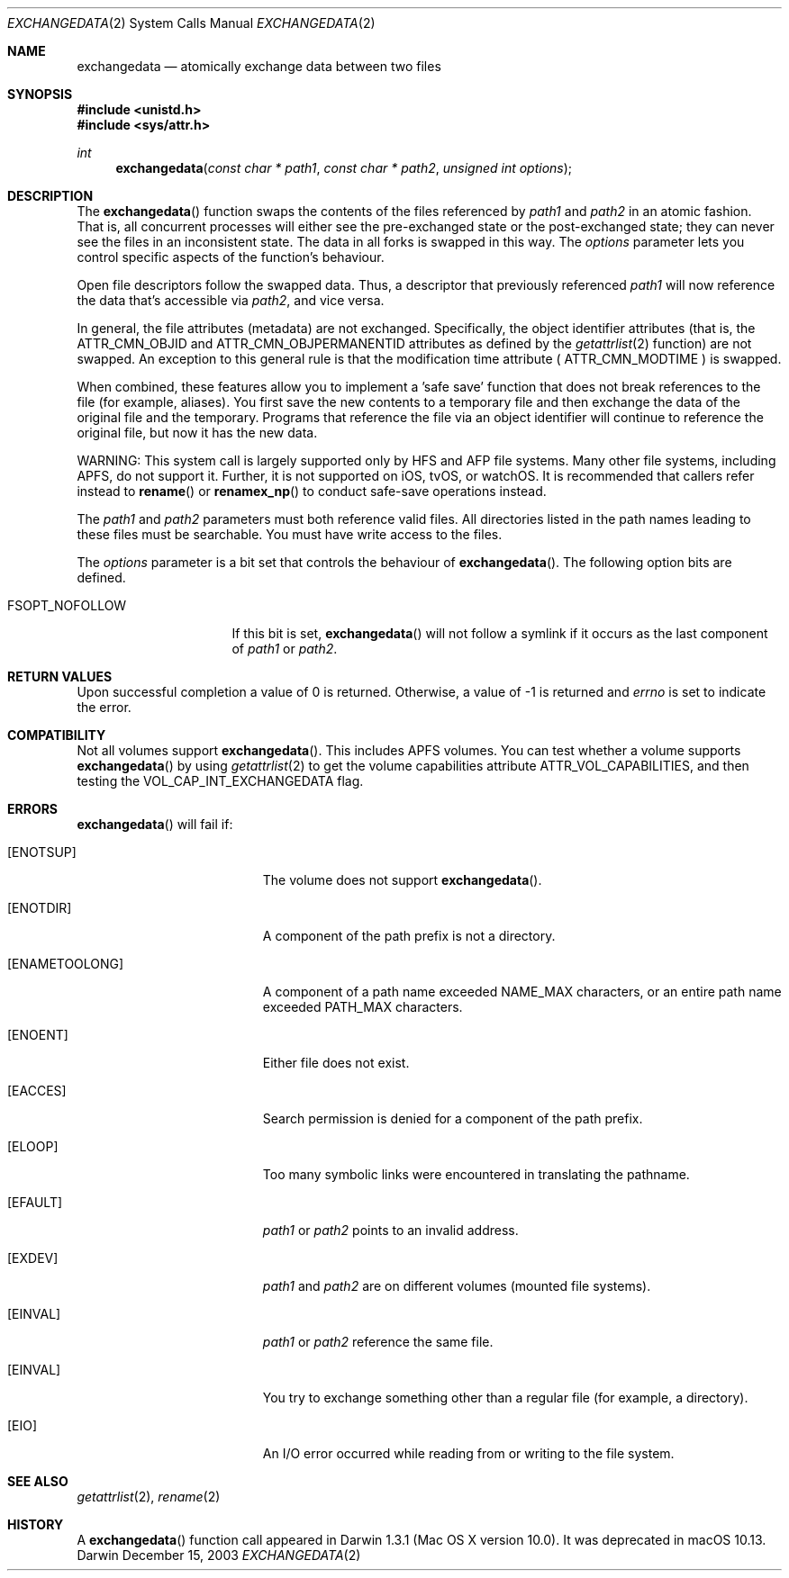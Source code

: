 .\" Copyright (c) 2003 Apple Computer, Inc. All rights reserved.
.\" 
.\" The contents of this file constitute Original Code as defined in and
.\" are subject to the Apple Public Source License Version 1.1 (the
.\" "License").  You may not use this file except in compliance with the
.\" License.  Please obtain a copy of the License at
.\" http://www.apple.com/publicsource and read it before using this file.
.\" 
.\" This Original Code and all software distributed under the License are
.\" distributed on an "AS IS" basis, WITHOUT WARRANTY OF ANY KIND, EITHER
.\" EXPRESS OR IMPLIED, AND APPLE HEREBY DISCLAIMS ALL SUCH WARRANTIES,
.\" INCLUDING WITHOUT LIMITATION, ANY WARRANTIES OF MERCHANTABILITY,
.\" FITNESS FOR A PARTICULAR PURPOSE OR NON-INFRINGEMENT.  Please see the
.\" License for the specific language governing rights and limitations
.\" under the License.
.\" 
.\"     @(#)exchangedata.2
.
.Dd December 15, 2003
.Dt EXCHANGEDATA 2
.Os Darwin
.Sh NAME
.Nm exchangedata
.Nd atomically exchange data between two files
.Sh SYNOPSIS
.Fd #include <unistd.h>
.Fd #include <sys/attr.h>
.Ft int
.Fn exchangedata "const char * path1" "const char * path2" "unsigned int options"
.
.Sh DESCRIPTION
The
.Fn exchangedata
function swaps the contents of the files referenced by 
.Fa path1 
and 
.Fa path2 
in an atomic fashion. 
That is, all concurrent processes will either see the pre-exchanged state or the 
post-exchanged state; they can never see the files in an inconsistent state.
The data in all forks is swapped in this way. 
The 
.Fa options 
parameter lets you control specific aspects of the function's behaviour.
.Pp
.
Open file descriptors follow the swapped data.
Thus, a descriptor that previously referenced 
.Fa path1 
will now reference the data that's accessible via 
.Fa path2 ,
and vice versa.
.Pp
.
In general, the file attributes (metadata) are not exchanged.
Specifically, the object identifier attributes (that is, the 
.Dv ATTR_CMN_OBJID 
and
.Dv ATTR_CMN_OBJPERMANENTID 
attributes as defined by the 
.Xr getattrlist 2 
function) are not swapped.
An exception to this general rule is that the modification time attribute (
.Dv ATTR_CMN_MODTIME
) is swapped.
.Pp
.
When combined, these features allow you to implement a 'safe save' function that 
does not break references to the file (for example, aliases).
You first save the new contents to a temporary file and then 
exchange the data of the original file and the temporary.
Programs that reference the file via an object identifier will continue to 
reference the original file, but now it has the new data.
.Pp
.
WARNING: This system call is largely supported only by HFS and AFP file systems.  Many other
file systems, including APFS, do not support it.  Further, it is not supported on iOS, tvOS, or watchOS. 
It is recommended that callers refer
instead to 
.Fn rename
or
.Fn renamex_np
to conduct safe-save operations instead. 
.Pp
.
.\" path1 and path2 parameters
.
The
.Fa path1 
and 
.Fa path2 
parameters must both reference valid files.
All directories listed in the path names leading to these files must be 
searchable.
You must have write access to the files.
.Pp
.
.\" options parameter
.
The
.Fa options
parameter is a bit set that controls the behaviour of
.Fn exchangedata .
The following option bits are defined.
.
.Bl -tag -width FSOPT_NOFOLLOW
.
.It FSOPT_NOFOLLOW
If this bit is set, 
.Fn exchangedata 
will not follow a symlink if it occurs as 
the last component of
.Fa path1 
or 
.Fa path2 .
.
.El
.
.Sh RETURN VALUES
Upon successful completion a value of 0 is returned.
Otherwise, a value of -1 is returned and
.Va errno
is set to indicate the error.
.
.Sh COMPATIBILITY
Not all volumes support 
.Fn exchangedata .
This includes APFS volumes.
You can test whether a volume supports 
.Fn exchangedata 
by using 
.Xr getattrlist 2 
to get the volume capabilities attribute 
.Dv ATTR_VOL_CAPABILITIES ,
and then testing the 
.Dv VOL_CAP_INT_EXCHANGEDATA 
flag.
.Pp
.
.Sh ERRORS
.Fn exchangedata
will fail if:
.Bl -tag -width Er
.
.It Bq Er ENOTSUP
The volume does not support
.Fn exchangedata .
.
.It Bq Er ENOTDIR
A component of the path prefix is not a directory.
.
.It Bq Er ENAMETOOLONG
A component of a path name exceeded 
.Dv NAME_MAX
characters, or an entire path name exceeded 
.Dv PATH_MAX
characters.
.
.It Bq Er ENOENT
Either file does not exist.
.
.It Bq Er EACCES
Search permission is denied for a component of the path prefix.
.
.It Bq Er ELOOP
Too many symbolic links were encountered in translating the pathname.
.
.It Bq Er EFAULT
.Fa path1
or
.Em path2
points to an invalid address.
.
.It Bq Er EXDEV
.Fa path1
and
.Em path2
are on different volumes (mounted file systems).
.
.It Bq Er EINVAL
.Fa path1
or
.Em path2
reference the same file.
.
.It Bq Er EINVAL
You try to exchange something other than a regular file (for example, a directory).
.
.It Bq Er EIO
An I/O error occurred while reading from or writing to the file system.
.El
.Pp
.
.Sh SEE ALSO
.
.Xr getattrlist 2 ,
.Xr rename 2
.
.Sh HISTORY
A
.Fn exchangedata
function call appeared in Darwin 1.3.1 (Mac OS X version 10.0).
.
It was deprecated in macOS 10.13.
